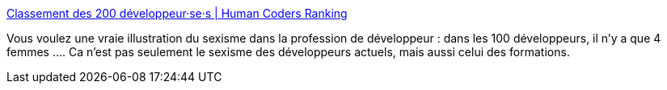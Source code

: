 :jbake-type: post
:jbake-status: published
:jbake-title: Classement des 200 développeur·se·s | Human Coders Ranking
:jbake-tags: informatique,métier,sexisme,_mois_sept.,_année_2019
:jbake-date: 2019-09-04
:jbake-depth: ../
:jbake-uri: shaarli/1567602530000.adoc
:jbake-source: https://nicolas-delsaux.hd.free.fr/Shaarli?searchterm=https%3A%2F%2Franking.humancoders.com%2Frankings%2Fdeveloppeurs&searchtags=informatique+m%C3%A9tier+sexisme+_mois_sept.+_ann%C3%A9e_2019
:jbake-style: shaarli

https://ranking.humancoders.com/rankings/developpeurs[Classement des 200 développeur·se·s | Human Coders Ranking]

Vous voulez une vraie illustration du sexisme dans la profession de développeur : dans les 100 développeurs, il n'y a que 4 femmes .... Ca n'est pas seulement le sexisme des développeurs actuels, mais aussi celui des formations.
